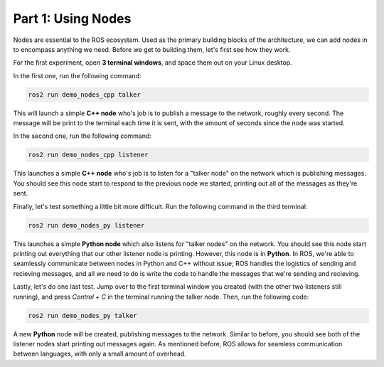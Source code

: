 .. This document outlines the basic commands to run the 2D turtlebot simulator, and start learning about how nodes work

Part 1: Using Nodes
===================

Nodes are essential to the ROS ecosystem. Used as the primary building blocks of the architecture, we can add nodes in to encompass anything we need. Before we get to building them, let's first see how they work.

For the first experiment, open **3 terminal windows**, and space them out on your Linux desktop.

In the first one, run the following command:

.. code:: bash

    ros2 run demo_nodes_cpp talker


This will launch a simple **C++ node** who's job is to publish a message to the network, roughly every second. The message will be print to the terminal each time it is sent, with the amount of seconds since the node was started.

In the second one, run the following command:

.. code:: bash

    ros2 run demo_nodes_cpp listener


This launches a simple **C++ node** who's job is to listen for a "talker node" on the network which is publishing messages. You should see this node start to respond to the previous node we started, printing out all of the messages as they're sent.

Finally, let's test something a little bit more difficult. Run the following command in the third terminal:

.. code:: bash

    ros2 run demo_nodes_py listener


This launches a simple **Python node** which also listens for "talker nodes" on the network. You should see this node start printing out everything that our other listener node is printing. However, this node is in **Python**. In ROS, we're able to seamlessly communicate between nodes in Python and C++ without issue; ROS handles the logistics of sending and recieving messages, and all we need to do is write the code to handle the messages that we're sending and recieving. 

Lastly, let's do one last test. Jump over to the first terminal window you created (with the other two listeners still running), and press `Control` + `C` in the terminal running the talker node. Then, run the following code:

.. code:: bash

    ros2 run demo_nodes_py talker

A new **Python** node will be created, publishing messages to the network. Similar to before, you should see both of the listener nodes start printing out messages again. As mentioned before, ROS allows for seamless communication between languages, with only a small amount of overhead.